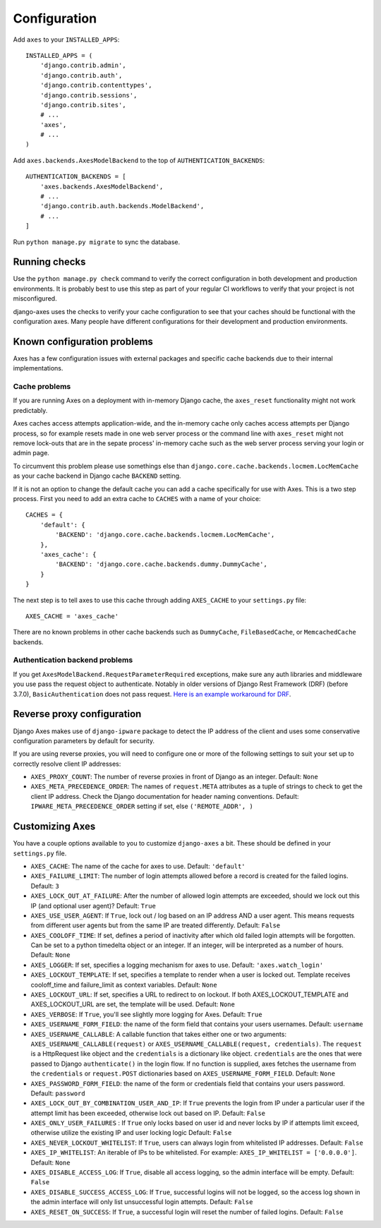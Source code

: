 .. _configuration:

Configuration
=============

Add ``axes`` to your ``INSTALLED_APPS``::

    INSTALLED_APPS = (
        'django.contrib.admin',
        'django.contrib.auth',
        'django.contrib.contenttypes',
        'django.contrib.sessions',
        'django.contrib.sites',
        # ...
        'axes',
        # ...
    )

Add ``axes.backends.AxesModelBackend`` to the top of ``AUTHENTICATION_BACKENDS``::

    AUTHENTICATION_BACKENDS = [
        'axes.backends.AxesModelBackend',
        # ...
        'django.contrib.auth.backends.ModelBackend',
        # ...
    ]

Run ``python manage.py migrate`` to sync the database.

Running checks
--------------

Use the ``python manage.py check`` command to verify the correct configuration in both
development and production environments. It is probably best to use this step as part
of your regular CI workflows to verify that your project is not misconfigured.

django-axes uses the checks to verify your cache configuration to see that your caches
should be functional with the configuration axes. Many people have different configurations
for their development and production environments.


Known configuration problems
----------------------------

Axes has a few configuration issues with external packages and specific cache backends
due to their internal implementations.

Cache problems
~~~~~~~~~~~~~~

If you are running Axes on a deployment with in-memory Django cache,
the ``axes_reset`` functionality might not work predictably.

Axes caches access attempts application-wide, and the in-memory cache
only caches access attempts per Django process, so for example
resets made in one web server process or the command line with ``axes_reset``
might not remove lock-outs that are in the sepate process' in-memory cache
such as the web server process serving your login or admin page.

To circumvent this problem please use somethings else than
``django.core.cache.backends.locmem.LocMemCache`` as your
cache backend in Django cache ``BACKEND`` setting.

If it is not an option to change the default cache you can add a cache
specifically for use with Axes. This is a two step process. First you need to
add an extra cache to ``CACHES`` with a name of your choice::

    CACHES = {
        'default': {
            'BACKEND': 'django.core.cache.backends.locmem.LocMemCache',
        },
        'axes_cache': {
            'BACKEND': 'django.core.cache.backends.dummy.DummyCache',
        }
    }

The next step is to tell axes to use this cache through adding ``AXES_CACHE``
to your ``settings.py`` file::

    AXES_CACHE = 'axes_cache'

There are no known problems in other cache backends such as
``DummyCache``, ``FileBasedCache``, or ``MemcachedCache`` backends.

Authentication backend problems
~~~~~~~~~~~~~~~~~~~~~~~~~~~~~~~

If you get ``AxesModelBackend.RequestParameterRequired`` exceptions,
make sure any auth libraries and middleware you use pass the request object to authenticate.
Notably in older versions of Django Rest Framework (DRF) (before 3.7.0), ``BasicAuthentication`` does not pass request.
`Here is an example workaround for DRF <https://gist.github.com/markddavidoff/7e442b1ea2a2e68d390e76731c35afe7>`_.

Reverse proxy configuration
---------------------------

Django Axes makes use of ``django-ipware`` package to detect the IP address of the client
and uses some conservative configuration parameters by default for security.

If you are using reverse proxies, you will need to configure one or more of the
following settings to suit your set up to correctly resolve client IP addresses:

* ``AXES_PROXY_COUNT``: The number of reverse proxies in front of Django as an integer. Default: ``None``
* ``AXES_META_PRECEDENCE_ORDER``: The names of ``request.META`` attributes as a tuple of strings
  to check to get the client IP address. Check the Django documentation for header naming conventions.
  Default: ``IPWARE_META_PRECEDENCE_ORDER`` setting if set, else ``('REMOTE_ADDR', )``

Customizing Axes
----------------

You have a couple options available to you to customize ``django-axes`` a bit.
These should be defined in your ``settings.py`` file.

* ``AXES_CACHE``: The name of the cache for axes to use.
  Default: ``'default'``
* ``AXES_FAILURE_LIMIT``: The number of login attempts allowed before a
  record is created for the failed logins.  Default: ``3``
* ``AXES_LOCK_OUT_AT_FAILURE``: After the number of allowed login attempts
  are exceeded, should we lock out this IP (and optional user agent)?
  Default: ``True``
* ``AXES_USE_USER_AGENT``: If ``True``, lock out / log based on an IP address
  AND a user agent.  This means requests from different user agents but from
  the same IP are treated differently.  Default: ``False``
* ``AXES_COOLOFF_TIME``: If set, defines a period of inactivity after which
  old failed login attempts will be forgotten. Can be set to a python
  timedelta object or an integer. If an integer, will be interpreted as a
  number of hours.  Default: ``None``
* ``AXES_LOGGER``: If set, specifies a logging mechanism for axes to use.
  Default: ``'axes.watch_login'``
* ``AXES_LOCKOUT_TEMPLATE``: If set, specifies a template to render when a
  user is locked out. Template receives cooloff_time and failure_limit as
  context variables. Default: ``None``
* ``AXES_LOCKOUT_URL``: If set, specifies a URL to redirect to on lockout. If
  both AXES_LOCKOUT_TEMPLATE and AXES_LOCKOUT_URL are set, the template will
  be used. Default: ``None``
* ``AXES_VERBOSE``: If ``True``, you'll see slightly more logging for Axes.
  Default: ``True``
* ``AXES_USERNAME_FORM_FIELD``: the name of the form field that contains your
  users usernames. Default: ``username``
* ``AXES_USERNAME_CALLABLE``: A callable function that takes either one or two arguments:
  ``AXES_USERNAME_CALLABLE(request)`` or ``AXES_USERNAME_CALLABLE(request, credentials)``.
  The ``request`` is a HttpRequest like object and the ``credentials`` is a dictionary like object.
  ``credentials`` are the ones that were passed to Django ``authenticate()`` in the login flow.
  If no function is supplied, axes fetches the username from the ``credentials`` or ``request.POST``
  dictionaries based on ``AXES_USERNAME_FORM_FIELD``. Default: ``None``
* ``AXES_PASSWORD_FORM_FIELD``: the name of the form or credentials field that contains your
  users password. Default: ``password``
* ``AXES_LOCK_OUT_BY_COMBINATION_USER_AND_IP``: If ``True`` prevents the login
  from IP under a particular user if the attempt limit has been exceeded,
  otherwise lock out based on IP.
  Default: ``False``
* ``AXES_ONLY_USER_FAILURES`` : If ``True`` only locks based on user id and never locks by IP
  if attempts limit exceed, otherwise utilize the existing IP and user locking logic
  Default: ``False``
* ``AXES_NEVER_LOCKOUT_WHITELIST``: If ``True``, users can always login from whitelisted IP addresses.
  Default: ``False``
* ``AXES_IP_WHITELIST``: An iterable of IPs to be whitelisted. For example: ``AXES_IP_WHITELIST = ['0.0.0.0']``. Default: ``None``
* ``AXES_DISABLE_ACCESS_LOG``: If ``True``, disable all access logging, so the admin interface will be empty. Default: ``False``
* ``AXES_DISABLE_SUCCESS_ACCESS_LOG``: If ``True``, successful logins will not be logged, so the access log shown in the admin interface will only list unsuccessful login attempts. Default: ``False``
* ``AXES_RESET_ON_SUCCESS``: If ``True``, a successful login will reset the number of failed logins. Default: ``False``
